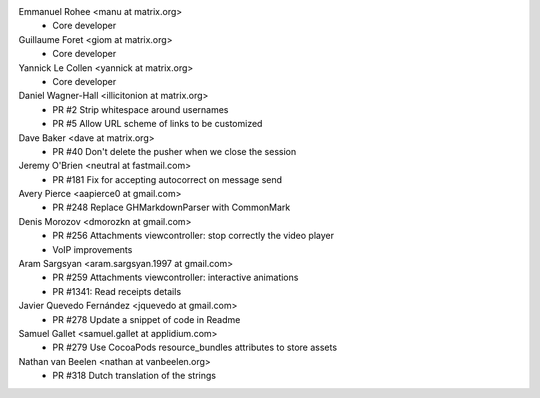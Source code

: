 Emmanuel Rohee <manu at matrix.org>
 * Core developer

Guillaume Foret <giom at matrix.org>
 * Core developer
 
Yannick Le Collen <yannick at matrix.org>
 * Core developer
 
Daniel Wagner-Hall <illicitonion at matrix.org>
 * PR #2 Strip whitespace around usernames
 * PR #5 Allow URL scheme of links to be customized
 
Dave Baker <dave at matrix.org>
 * PR #40 Don't delete the pusher when we close the session

Jeremy O'Brien <neutral at fastmail.com>
 * PR #181 Fix for accepting autocorrect on message send
 
Avery Pierce <aapierce0 at gmail.com>
 * PR #248 Replace GHMarkdownParser with CommonMark
 
Denis Morozov <dmorozkn at gmail.com>
 * PR #256 Attachments viewcontroller: stop correctly the video player
 * VoIP improvements

Aram Sargsyan <aram.sargsyan.1997 at gmail.com>
 * PR #259 Attachments viewcontroller: interactive animations
 * PR #1341: Read receipts details
 
Javier Quevedo Fernández <jquevedo at gmail.com>
 * PR #278 Update a snippet of code in Readme
 
Samuel Gallet <samuel.gallet at applidium.com>
 * PR #279 Use CocoaPods resource_bundles attributes to store assets

Nathan van Beelen <nathan at vanbeelen.org>
 * PR #318 Dutch translation of the strings
